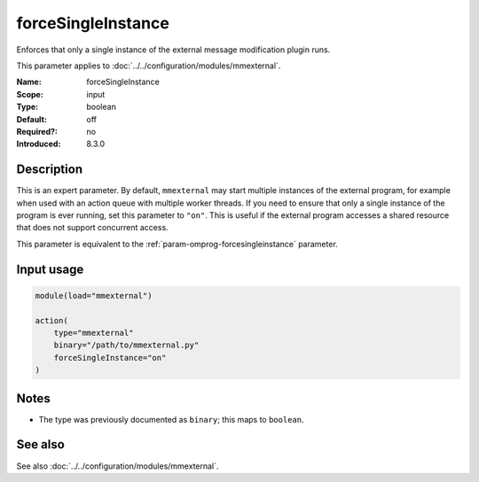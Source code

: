 .. _param-mmexternal-forcesingleinstance:
.. _mmexternal.parameter.input.forcesingleinstance:

forceSingleInstance
===================

.. index::
   single: mmexternal; forceSingleInstance
   single: forceSingleInstance

.. summary-start

Enforces that only a single instance of the external message modification
plugin runs.

.. summary-end

This parameter applies to :doc:`../../configuration/modules/mmexternal`.

:Name: forceSingleInstance
:Scope: input
:Type: boolean
:Default: off
:Required?: no
:Introduced: 8.3.0

Description
-----------
This is an expert parameter. By default, ``mmexternal`` may start multiple
instances of the external program, for example when used with an action queue
with multiple worker threads. If you need to ensure that only a single
instance of the program is ever running, set this parameter to ``"on"``. This
is useful if the external program accesses a shared resource that does not
support concurrent access.

This parameter is equivalent to the
:ref:`param-omprog-forcesingleinstance` parameter.

Input usage
-----------
.. _mmexternal.parameter.input.forcesingleinstance-usage:

.. code-block:: rsyslog

   module(load="mmexternal")

   action(
       type="mmexternal"
       binary="/path/to/mmexternal.py"
       forceSingleInstance="on"
   )

Notes
-----
- The type was previously documented as ``binary``; this maps to ``boolean``.

See also
--------
See also :doc:`../../configuration/modules/mmexternal`.
